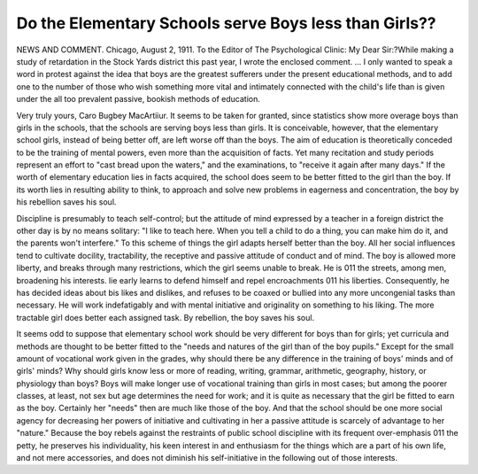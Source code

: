 Do the Elementary Schools serve Boys less than Girls??
=======================================================

NEWS AND COMMENT.
Chicago, August 2, 1911.
To the Editor of The Psychological Clinic:
My Dear Sir:?While making a study of retardation in the Stock
Yards district this past year, I wrote the enclosed comment. ... I
only wanted to speak a word in protest against the idea that boys are the
greatest sufferers under the present educational methods, and to add
one to the number of those who wish something more vital and intimately
connected with the child's life than is given under the all too prevalent
passive, bookish methods of education.

Very truly yours,
Caro Bugbey MacArtiiur.
It seems to be taken for granted, since statistics show more overage boys than girls in the schools, that the schools are serving boys
less than girls. It is conceivable, however, that the elementary school
girls, instead of being better off, are left worse off than the boys.
The aim of education is theoretically conceded to be the training
of mental powers, even more than the acquisition of facts. Yet many
recitation and study periods represent an effort to "cast bread upon
the waters," and the examinations, to "receive it again after many
days." If the worth of elementary education lies in facts acquired,
the school does seem to be better fitted to the girl than the boy. If
its worth lies in resulting ability to think, to approach and solve new
problems in eagerness and concentration, the boy by his rebellion saves
his soul.

Discipline is presumably to teach self-control; but the attitude of
mind expressed by a teacher in a foreign district the other day is
by no means solitary: "I like to teach here. When you tell a child
to do a thing, you can make him do it, and the parents won't interfere."
To this scheme of things the girl adapts herself better than the
boy. All her social influences tend to cultivate docility, tractability,
the receptive and passive attitude of conduct and of mind. The boy
is allowed more liberty, and breaks through many restrictions, which
the girl seems unable to break. He is 011 the streets, among men,
broadening his interests. lie early learns to defend himself and repel
encroachments 011 his liberties. Consequently, he has decided ideas
about bis likes and dislikes, and refuses to be coaxed or bullied into
any more uncongenial tasks than necessary. He will work indefatigably
and with mental initiative and originality on something to his liking.
The more tractable girl does better each assigned task. By rebellion,
the boy saves his soul.

It seems odd to suppose that elementary school work should be
very different for boys than for girls; yet curricula and methods are
thought to be better fitted to the "needs and natures of the girl than
of the boy pupils." Except for the small amount of vocational work
given in the grades, why should there be any difference in the training of boys' minds and of girls' minds? Why should girls know less
or more of reading, writing, grammar, arithmetic, geography, history,
or physiology than boys? Boys will make longer use of vocational
training than girls in most cases; but among the poorer classes, at
least, not sex but age determines the need for work; and it is quite as
necessary that the girl be fitted to earn as the boy. Certainly her
"needs" then are much like those of the boy. And that the school
should be one more social agency for decreasing her powers of initiative
and cultivating in her a passive attitude is scarcely of advantage to
her "nature." Because the boy rebels against the restraints of public
school discipline with its frequent over-emphasis 011 the petty, he preserves his individuality, his keen interest in and enthusiasm for the
things which are a part of his own life, and not mere accessories,
and does not diminish his self-initiative in the following out of
those interests.
